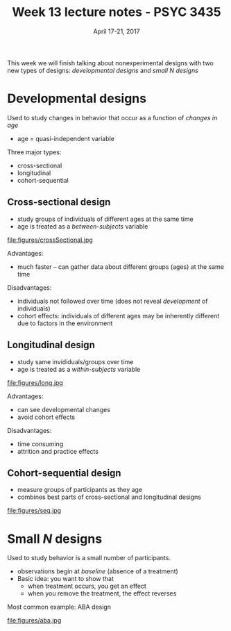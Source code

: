 #+TITLE: Week 13 lecture notes - PSYC 3435
#+AUTHOR:
#+DATE: April 17-21, 2017 
#+OPTIONS: toc:nil num:nil

This week we will finish talking about nonexperimental designs with two new types of designs: /developmental designs/ and /small N designs/

* Developmental designs

Used to study changes in behavior that occur as a function of /changes in age/
  - age = quasi-independent variable

Three major types:
  - cross-sectional
  - longitudinal
  - cohort-sequential

** Cross-sectional design
  - study groups of individuals of different ages at the same time
  - age is treated as a /between-subjects/ variable

file:figures/crossSectional.jpg

Advantages:
  - much faster -- can gather data about different groups (ages) at the same time

Disadvantages:
  - individuals not followed over time (does not reveal /development/ of individuals)
  - cohort effects: individuals of different ages may be inherently different due to factors in the environment

** Longitudinal design
  - study same invididuals/groups over time
  - age is treated as a /within-subjects/ variable

file:figures/long.jpg

Advantages:
  - can see developmental changes
  - avoid cohort effects

Disadvantages:
  - time consuming
  - attrition and practice effects

** Cohort-sequential design
  - measure groups of participants as they age
  - combines best parts of cross-sectional and longitudinal designs

file:figures/seq.jpg

* Small $N$ designs

Used to study behavior is a small number of participants.

  - observations begin at /baseline/ (absence of a treatment)
  - Basic idea: you want to show that
    - when treatment occurs, you get an effect
    - when you remove the treatment, the effect reverses

Most common example: ABA design

file:figures/aba.jpg
